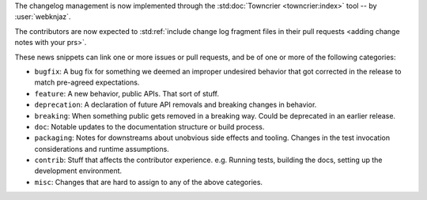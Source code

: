 The changelog management is now implemented through
the :std:doc:`Towncrier <towncrier:index>` tool
-- by :user:`webknjaz`.

The contributors are now expected to :std:ref:`include
change log fragment files in their pull requests
<adding change notes with your prs>`.

These news snippets can link one or more issues or pull
requests, and be of one or more of the following categories:

* ``bugfix``: A bug fix for something we deemed an improper undesired
  behavior that got corrected in the release to match pre-agreed
  expectations.
* ``feature``: A new behavior, public APIs. That sort of stuff.
* ``deprecation``: A declaration of future API removals and breaking
  changes in behavior.
* ``breaking``: When something public gets removed in a breaking way.
  Could be deprecated in an earlier release.
* ``doc``: Notable updates to the documentation structure or build
  process.
* ``packaging``: Notes for downstreams about unobvious side effects
  and tooling. Changes in the test invocation considerations and
  runtime assumptions.
* ``contrib``: Stuff that affects the contributor experience. e.g.
  Running tests, building the docs, setting up the development
  environment.
* ``misc``: Changes that are hard to assign to any of the above
  categories.
